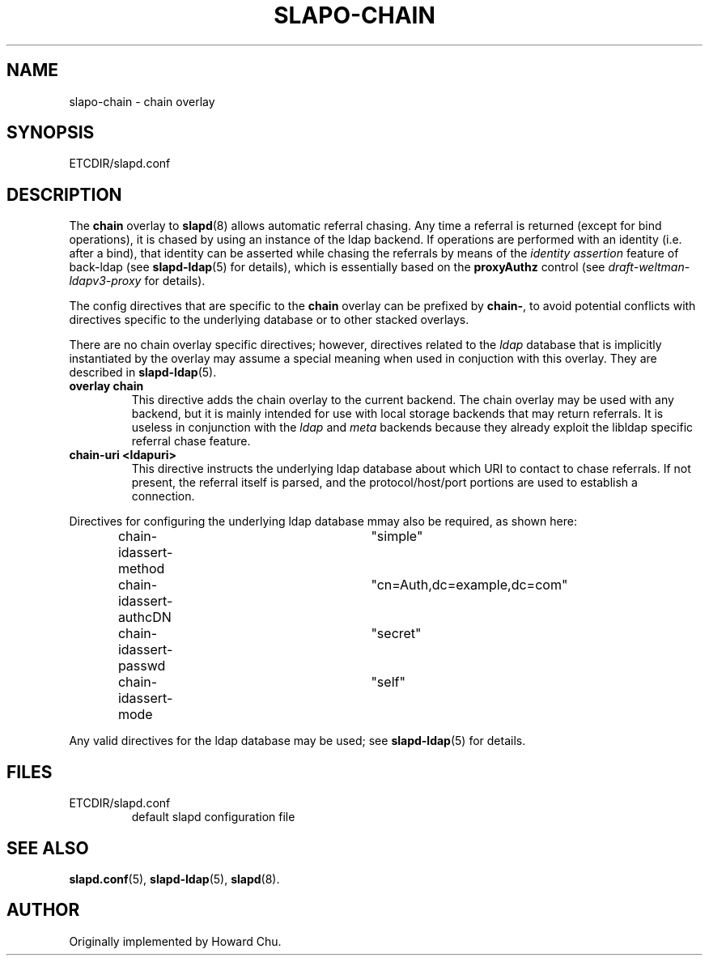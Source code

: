 .TH SLAPO-CHAIN 5 "RELEASEDATE" "OpenLDAP LDVERSION"
.\" Copyright 1998-2005 The OpenLDAP Foundation, All Rights Reserved.
.\" Copying restrictions apply.  See the COPYRIGHT file.
.\" $OpenLDAP$
.SH NAME
slapo-chain \- chain overlay
.SH SYNOPSIS
ETCDIR/slapd.conf
.SH DESCRIPTION
The
.B chain
overlay to
.BR slapd (8)
allows automatic referral chasing.
Any time a referral is returned (except for bind operations),
it is chased by using an instance of the ldap backend.
If operations are performed with an identity (i.e. after a bind),
that identity can be asserted while chasing the referrals 
by means of the \fIidentity assertion\fP feature of back-ldap
(see
.BR slapd-ldap (5)
for details), which is essentially based on the
.B proxyAuthz
control (see \fIdraft-weltman-ldapv3-proxy\fP for details).

.LP 
The config directives that are specific to the
.B chain
overlay can be prefixed by
.BR chain\- ,
to avoid potential conflicts with directives specific to the underlying 
database or to other stacked overlays.

.LP
There are no chain overlay specific directives; however, directives 
related to the \fIldap\fP database that is implicitly instantiated 
by the overlay may assume a special meaning when used in conjuction 
with this overlay.  They are described in
.BR slapd-ldap (5).
.TP
.B overlay chain
This directive adds the chain overlay to the current backend.
The chain overlay may be used with any backend, but it is mainly 
intended for use with local storage backends that may return referrals.
It is useless in conjunction with the \fIldap\fP and \fImeta\fP backends
because they already exploit the libldap specific referral chase feature.
.TP
.B chain-uri <ldapuri>
This directive instructs the underlying ldap database about which
URI to contact to chase referrals.
If not present, the referral itself is parsed, and the protocol/host/port
portions are used to establish a connection.

.LP
Directives for configuring the underlying ldap database mmay also 
be required, as shown here:
.LP
.RS
.nf
chain-idassert-method	"simple"
chain-idassert-authcDN	"cn=Auth,dc=example,dc=com"
chain-idassert-passwd	"secret"
chain-idassert-mode	"self"
.fi
.RE
.LP
Any valid directives for the ldap database may be used; see
.BR slapd-ldap (5)
for details.
.SH FILES
.TP
ETCDIR/slapd.conf
default slapd configuration file
.SH SEE ALSO
.BR slapd.conf (5),
.BR slapd\-ldap (5),
.BR slapd (8).
.SH AUTHOR
Originally implemented by Howard Chu.

